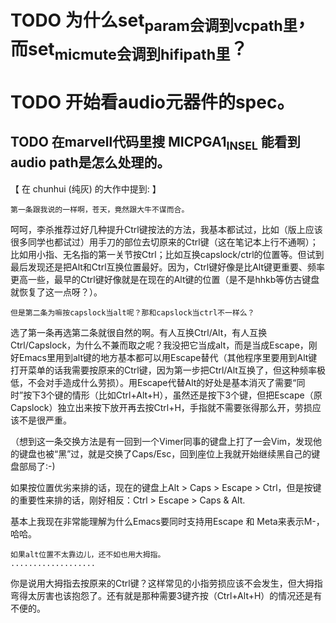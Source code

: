 * TODO 为什么set_param会调到vcpath里，而set_mic_mute会调到hifipath里？

* TODO 开始看audio元器件的spec。
** TODO 在marvell代码里搜 MICPGA1_IN_SEL 能看到audio path是怎么处理的。


【 在 chunhui (纯灰) 的大作中提到: 】
: 第一条跟我说的一样啊，苍天，竟然跟大牛不谋而合。

呵呵，李杀推荐过好几种提升Ctrl键按法的方法，我基本都试过，比如（版上应该很多同学也都试过）用手刀的部位去切原来的Ctrl键（这在笔记本上行不通啊）；比如用小指、无名指的第一关节按Ctrl；比如互换capslock/ctrl的位置等。但试到最后发现还是把Alt和Ctrl互换位置最好。因为，Ctrl键好像是比Alt键更重要、频率更高一些，最早的Ctrl键好像就是在现在的Alt键的位置（是不是hhkb等仿古键盘就恢复了这一点呀？）。

: 但是第二条为嘛按capslock当alt呢？那和capslock当ctrl不一样么？

选了第一条再选第二条就很自然的啊。有人互换Ctrl/Alt，有人互换Ctrl/Capslock，为什么不兼而取之呢？我没把它当成alt，而是当成Escape，刚好Emacs里用到alt键的地方基本都可以用Escape替代（其他程序里要用到Alt键打开菜单的话我需要按原来的Ctrl键，因为第一步把Ctrl/Alt互换了，但这种频率极低，不会对手造成什么劳损）。用Escape代替Alt的好处是基本消灭了需要“同时”按下3个键的情形（比如Ctrl+Alt+H），虽然还是按下3个键，但把Escape（原Capslock）独立出来按下放开再去按Ctrl+H，手指就不需要张得那么开，劳损应该不是很严重。

（想到这一条交换方法是有一回到一个Vimer同事的键盘上打了一会Vim，发现他的键盘也被“黑”过，就是交换了Caps/Esc，回到座位上我就开始继续黑自己的键盘部局了:-)

如果按位置优劣来排的话，现在的键盘上Alt > Caps > Escape > Ctrl，但是按键的重要性来排的话，刚好相反：Ctrl > Escape > Caps & Alt.

基本上我现在非常能理解为什么Emacs要同时支持用Escape 和 Meta来表示M-，哈哈。

: 如果alt位置不太靠边儿，还不如也用大拇指。
: ...................

你是说用大拇指去按原来的Ctrl键？这样常见的小指劳损应该不会发生，但大拇指弯得太厉害也该抱怨了。还有就是那种需要3键齐按（Ctrl+Alt+H）的情况还是有不便的。

